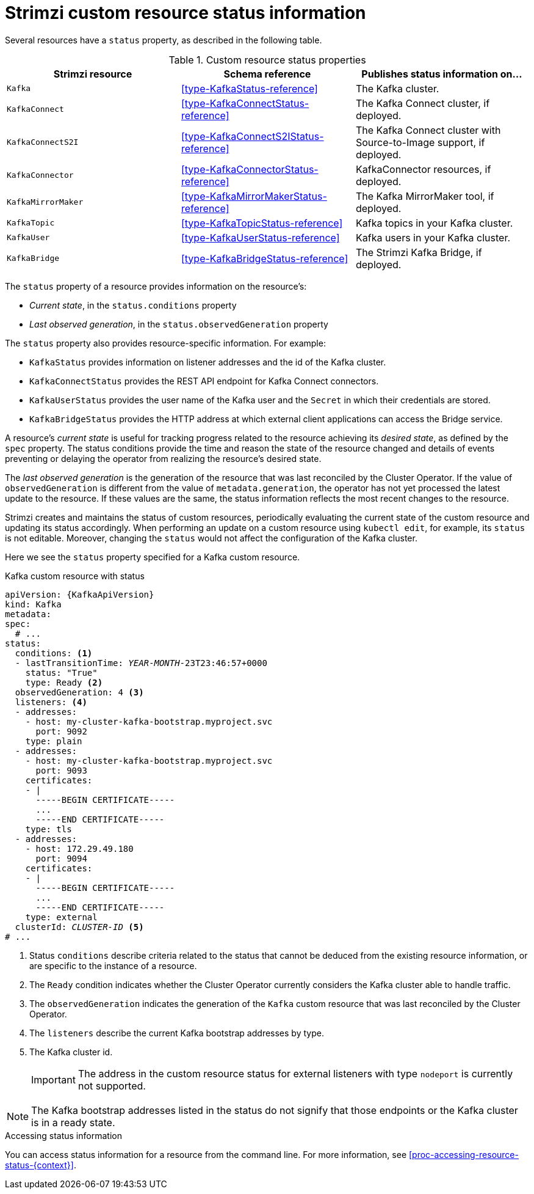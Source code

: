 // Module included in the following assemblies:
//
// assembly-resource-status-access.adoc

[id='con-custom-resources-status-{context}']

= Strimzi custom resource status information

Several resources have a `status` property, as described in the following table.

.Custom resource status properties
[cols="3*",options="header",stripes="none",separator=¦]
|===

m¦Strimzi resource
¦Schema reference
¦Publishes status information on...

m¦Kafka
¦xref:type-KafkaStatus-reference[]
¦The Kafka cluster.

m¦KafkaConnect
¦xref:type-KafkaConnectStatus-reference[]
¦The Kafka Connect cluster, if deployed.

m¦KafkaConnectS2I
¦xref:type-KafkaConnectS2IStatus-reference[]
¦The Kafka Connect cluster with Source-to-Image support, if deployed.

m¦KafkaConnector
¦xref:type-KafkaConnectorStatus-reference[]
¦KafkaConnector resources, if deployed.

m¦KafkaMirrorMaker
¦xref:type-KafkaMirrorMakerStatus-reference[]
¦The Kafka MirrorMaker tool, if deployed.

m¦KafkaTopic
¦xref:type-KafkaTopicStatus-reference[]
¦Kafka topics in your Kafka cluster.

m¦KafkaUser
¦xref:type-KafkaUserStatus-reference[]
¦Kafka users in your Kafka cluster.

m¦KafkaBridge
¦xref:type-KafkaBridgeStatus-reference[]
¦The Strimzi Kafka Bridge, if deployed.

|===

The `status` property of a resource provides information on the resource's:

* _Current state_, in the `status.conditions` property

* _Last observed generation_, in the `status.observedGeneration` property

The `status` property also provides resource-specific information. For example:

* `KafkaStatus` provides information on listener addresses and the id of the Kafka cluster.

* `KafkaConnectStatus` provides the REST API endpoint for Kafka Connect connectors.

* `KafkaUserStatus` provides the user name of the Kafka user and the `Secret` in which their credentials are stored.

* `KafkaBridgeStatus` provides the HTTP address at which external client applications can access the Bridge service.

A resource's _current state_ is useful for tracking progress related to the resource achieving its _desired state_, as defined by the `spec` property. The status conditions provide the time and reason the state of the resource changed and details of events preventing or delaying the operator from realizing the resource's desired state.

The _last observed generation_ is the generation of the resource that was last reconciled by the Cluster Operator. If the value of `observedGeneration` is different from the value of `metadata.generation`, the operator has not yet processed the latest update to the resource. If these values are the same, the status information reflects the most recent changes to the resource.

Strimzi creates and maintains the status of custom resources, periodically evaluating the current state of the custom resource and updating its status accordingly.
When performing an update on a custom resource using `kubectl edit`, for example, its `status` is not editable. Moreover, changing the `status` would not affect the configuration of the Kafka cluster.

Here we see the `status` property specified for a Kafka custom resource.

.Kafka custom resource with status
[source,shell,subs="+quotes,attributes"]
----
apiVersion: {KafkaApiVersion}
kind: Kafka
metadata:
spec:
  # ...
status:
  conditions: <1>
  - lastTransitionTime: _YEAR_-_MONTH_-23T23:46:57+0000
    status: "True"
    type: Ready <2>
  observedGeneration: 4 <3>
  listeners: <4>
  - addresses:
    - host: my-cluster-kafka-bootstrap.myproject.svc
      port: 9092
    type: plain
  - addresses:
    - host: my-cluster-kafka-bootstrap.myproject.svc
      port: 9093
    certificates:
    - |
      -----BEGIN CERTIFICATE-----
      ...
      -----END CERTIFICATE-----
    type: tls
  - addresses:
    - host: 172.29.49.180
      port: 9094
    certificates:
    - |
      -----BEGIN CERTIFICATE-----
      ...
      -----END CERTIFICATE-----
    type: external
  clusterId: _CLUSTER-ID_ <5>
# ...
----
<1> Status `conditions` describe criteria related to the status that cannot be deduced from the existing resource information, or are specific to the instance of a resource.
<2> The `Ready` condition indicates whether the Cluster Operator currently considers the Kafka cluster able to handle traffic.
<3> The `observedGeneration` indicates the generation of the `Kafka` custom resource that was last reconciled by the Cluster Operator.
<4> The `listeners` describe the current Kafka bootstrap addresses by type.
<5> The Kafka cluster id.
+
IMPORTANT: The address in the custom resource status for external listeners with type `nodeport` is currently not supported.

NOTE: The Kafka bootstrap addresses listed in the status do not signify that those endpoints or the Kafka cluster is in a ready state.

.Accessing status information
You can access status information for a resource from the command line. For more information, see xref:proc-accessing-resource-status-{context}[].
